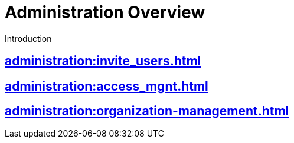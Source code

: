 = Administration Overview
:experimental:

Introduction

== xref:administration:invite_users.adoc[]

== xref:administration:access_mgnt.adoc[]

== xref:administration:organization-management.adoc[]


